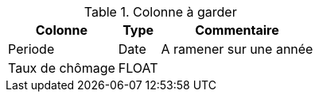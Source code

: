 .Colonne à garder
[%autowidth]
|===
| Colonne | Type | Commentaire

| Periode
| Date
| A ramener sur une année

| Taux de chômage
| FLOAT
| 

|===
